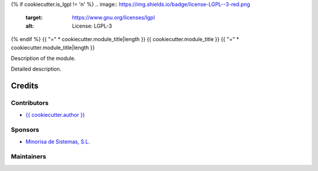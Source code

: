 {% if cookiecutter.is_lgpl != 'n' %}
.. image:: https://img.shields.io/badge/license-LGPL--3-red.png
   :target: https://www.gnu.org/licenses/lgpl
   :alt: License: LGPL-3

{% endif %}
{{ "=" * cookiecutter.module_title|length }}
{{ cookiecutter.module_title }}
{{ "=" * cookiecutter.module_title|length }}

Description of the module.

Detailed description.

Credits
=======

Contributors
------------

* `{{ cookiecutter.author }} <{{ cookiecutter.email }}>`__

Sponsors
--------

* `Minorisa de Sistemas, S.L. <http://www.minorisa.net>`__

Maintainers
-----------
